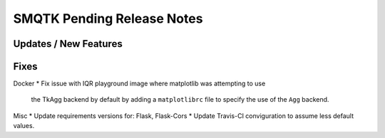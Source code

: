 SMQTK Pending Release Notes
===========================


Updates / New Features
----------------------


Fixes
-----
Docker
* Fix issue with IQR playground image where matplotlib was attempting to use
  the TkAgg backend by default by adding a ``matplotlibrc`` file to specify the
  use of the ``Agg`` backend.

Misc
* Update requirements versions for: Flask, Flask-Cors
* Update Travis-CI conviguration to assume less default values.
